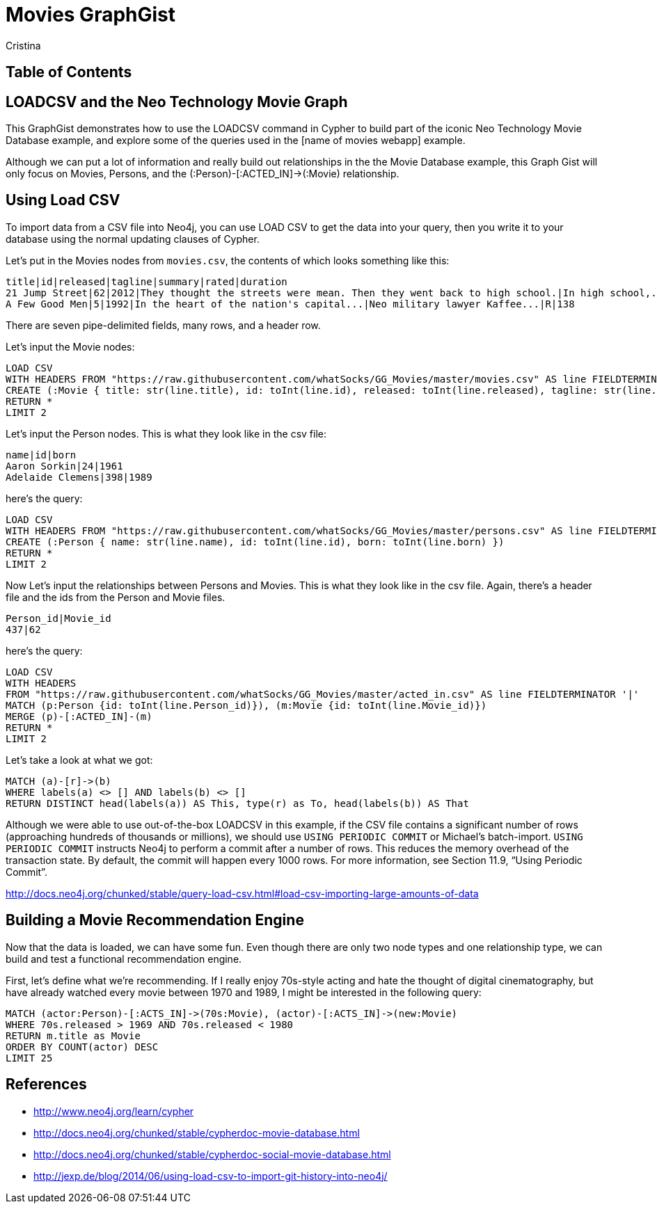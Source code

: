 = Movies GraphGist
:neo4j-version: 2.1.0  <-- what version
:author: Cristina
:description: The GraphGist of the Movies Database

== Table of Contents

[[introduction]]
== LOADCSV and the Neo Technology Movie Graph

This GraphGist demonstrates how to use the LOADCSV command in Cypher to build part of the iconic Neo Technology Movie Database example, and explore some of the queries used in the [name of movies webapp] example.  

Although we can put a lot of information and really build out relationships in the the Movie Database example, this Graph Gist will only focus on Movies, Persons, and the (:Person)-[:ACTED_IN]->(:Movie) relationship. 

[loadcsv]
== Using Load CSV

To import data from a CSV file into Neo4j, you can use LOAD CSV to get the data into your query, then you write it to your database using the normal updating clauses of Cypher.


Let's put in the Movies nodes from `movies.csv`, the contents of which looks something like this:

```
title|id|released|tagline|summary|rated|duration
21 Jump Street|62|2012|They thought the streets were mean. Then they went back to high school.|In high school,...|R|109"
A Few Good Men|5|1992|In the heart of the nation's capital...|Neo military lawyer Kaffee...|R|138
```

There are seven pipe-delimited fields, many rows, and a header row. 

Let's input the Movie nodes:

[source,cypher]
----
LOAD CSV
WITH HEADERS FROM "https://raw.githubusercontent.com/whatSocks/GG_Movies/master/movies.csv" AS line FIELDTERMINATOR '|'
CREATE (:Movie { title: str(line.title), id: toInt(line.id), released: toInt(line.released), tagline: str(line.tagline), summary: str(line.summary), rated: str(line.rated), duration: str(line.duration)})
RETURN *
LIMIT 2
----
//table 

Let's input the Person nodes. This is what they look like in the csv file:

```
name|id|born
Aaron Sorkin|24|1961
Adelaide Clemens|398|1989
```

here's the query:

[source,cypher]
----
LOAD CSV 
WITH HEADERS FROM "https://raw.githubusercontent.com/whatSocks/GG_Movies/master/persons.csv" AS line FIELDTERMINATOR '|' 
CREATE (:Person { name: str(line.name), id: toInt(line.id), born: toInt(line.born) })
RETURN *
LIMIT 2
----
//table

Now Let's input the relationships between Persons and Movies. This is what they look like in the csv file. Again, there's a header file and the ids from the Person and Movie files. 


```
Person_id|Movie_id
437|62
```

here's the query:
[source,cypher]
----
LOAD CSV
WITH HEADERS
FROM "https://raw.githubusercontent.com/whatSocks/GG_Movies/master/acted_in.csv" AS line FIELDTERMINATOR '|'
MATCH (p:Person {id: toInt(line.Person_id)}), (m:Movie {id: toInt(line.Movie_id)})
MERGE (p)-[:ACTED_IN]-(m)
RETURN *
LIMIT 2
----
//table

Let's take a look at what we got:

[source,cypher]
----
MATCH (a)-[r]->(b)
WHERE labels(a) <> [] AND labels(b) <> []
RETURN DISTINCT head(labels(a)) AS This, type(r) as To, head(labels(b)) AS That
----
//table



Although we were able to use out-of-the-box LOADCSV in this example, if the CSV file contains a significant number of rows (approaching hundreds of thousands or millions), we should use `USING PERIODIC COMMIT` or Michael's batch-import. `USING PERIODIC COMMIT` instructs Neo4j to perform a commit after a number of rows. This reduces the memory overhead of the transaction state. By default, the commit will happen every 1000 rows. For more information, see Section 11.9, “Using Periodic Commit”.

http://docs.neo4j.org/chunked/stable/query-load-csv.html#load-csv-importing-large-amounts-of-data

== Building a Movie Recommendation Engine

Now that the data is loaded, we can have some fun. Even though there are only two node types and one relationship type, we can build and test a functional recommendation engine. 

First, let's define what we're recommending. If I really enjoy 70s-style acting and hate the thought of digital cinematography, but have already watched every movie between 1970 and 1989, I might be interested in the following query:

[source,cypher]
----
MATCH (actor:Person)-[:ACTS_IN]->(70s:Movie), (actor)-[:ACTS_IN]->(new:Movie)
WHERE 70s.released > 1969 AND 70s.released < 1980
RETURN m.title as Movie 
ORDER BY COUNT(actor) DESC
LIMIT 25
----
//table


== References

- http://www.neo4j.org/learn/cypher
- http://docs.neo4j.org/chunked/stable/cypherdoc-movie-database.html
- http://docs.neo4j.org/chunked/stable/cypherdoc-social-movie-database.html
- http://jexp.de/blog/2014/06/using-load-csv-to-import-git-history-into-neo4j/


